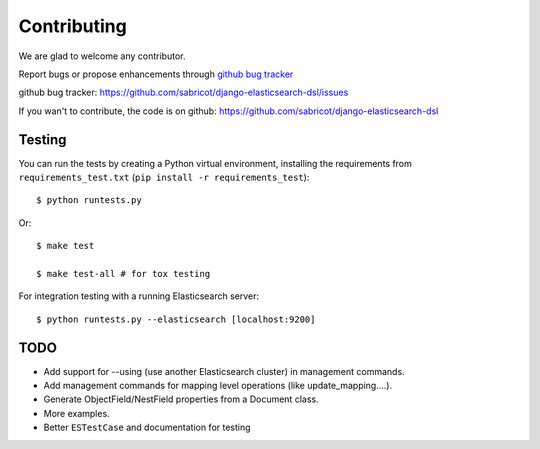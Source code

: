 Contributing
############

We are glad to welcome any contributor.

Report bugs or propose enhancements through  `github bug tracker`_

_`github bug tracker`: https://github.com/sabricot/django-elasticsearch-dsl/issues


If you wan't to contribute, the code is on github:
https://github.com/sabricot/django-elasticsearch-dsl

Testing
=======


You can run the tests by creating a Python virtual environment, installing
the requirements from ``requirements_test.txt`` (``pip install -r requirements_test``)::

    $ python runtests.py

Or::

    $ make test

    $ make test-all # for tox testing

For integration testing with a running Elasticsearch server::

    $ python runtests.py --elasticsearch [localhost:9200]

TODO
====
 
- Add support for --using (use another Elasticsearch cluster) in management commands.
- Add management commands for mapping level operations (like update_mapping....).
- Generate ObjectField/NestField properties from a Document class.
- More examples.
- Better ``ESTestCase`` and documentation for testing


